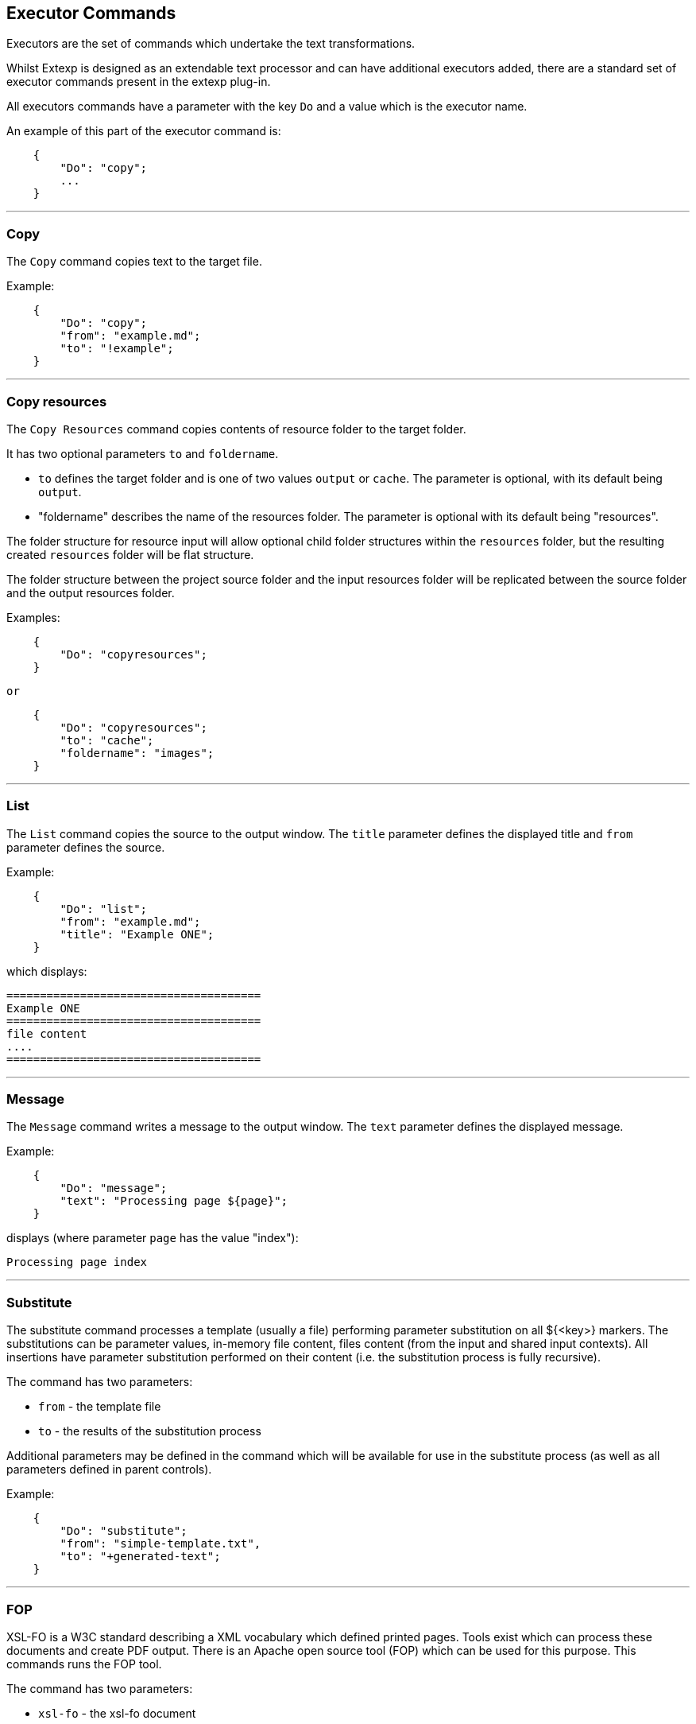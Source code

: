 == Executor Commands 
Executors are the set of commands which undertake the text transformations.

Whilst Extexp is designed as an extendable text processor and can have additional
executors added, there are a standard set of executor commands present
in the extexp plug-in.

All executors commands have a parameter with the key `Do` and a value
which is the executor name.

An example of this part of the executor command is:

[source,json]
----
    {
        "Do": "copy";
        ...
    }
----

'''

=== Copy 

The `Copy` command copies text to the target file.

Example:

[source,json]
----
    {
        "Do": "copy";
        "from": "example.md";
        "to": "!example";
    }
----

'''

=== Copy resources 

The `Copy Resources` command copies contents of resource folder to the target folder.

It has two optional parameters `to` and `foldername`.

*   `to` defines the target folder and is one of two values `output` or `cache`.  The
parameter is optional, with its default being `output`.

*   "foldername" describes the name of the resources folder.  The parameter is optional
with its default being "resources".

The folder structure for resource input will allow optional child folder structures within
the `resources` folder, but the resulting created `resources` folder will be  flat structure.

The folder structure between the project source folder and the input resources folder
will be replicated between the source folder and the output resources folder.

Examples:

[source,json]
----
    {
        "Do": "copyresources";
    }
----
    or

[source,json]
----
    {
        "Do": "copyresources";
        "to": "cache";
        "foldername": "images";
    }
----

'''

=== List 

The `List` command copies the source to the output window.  The `title` parameter
defines the displayed title and `from` parameter defines the source.

Example:

[source,json]
----
    {
        "Do": "list";
        "from": "example.md";
        "title": "Example ONE";
    }
----

which displays:

----
======================================
Example ONE
======================================
file content 
....
======================================
----

'''

=== Message 

The `Message` command writes a message to the output window.  The `text` parameter
defines the displayed message.

Example:

[source,json]
----
    {
        "Do": "message";
        "text": "Processing page ${page}";
    }
----

displays (where parameter `page` has the value "index"):

----
Processing page index
----

'''

=== Substitute  

The substitute command processes a template (usually a file) performing parameter
substitution on all ${<key>} markers.  The substitutions can be parameter values,
in-memory file content, files content (from the input and shared input contexts).  All
insertions have parameter substitution performed on their content (i.e. the substitution
process is fully recursive).

The command has two parameters:

*   `from` - the template file
*   `to` - the results of the substitution process

Additional parameters may be defined in the command which will be available for use in the
substitute process (as well as all parameters defined in parent controls).

Example:

[source,json]
----
    {
        "Do": "substitute";
        "from": "simple-template.txt",
        "to": "+generated-text";
    }
----

'''

=== FOP  

XSL-FO is a W3C standard describing a XML vocabulary which defined printed pages.
Tools exist which can process these documents and create PDF output.  There is an
Apache open source tool (FOP) which can be used for this purpose.  This commands
runs the FOP tool.

The command has two parameters:

*   `xsl-fo` - the xsl-fo document
*   `pdf` - the resulting pdf document

This commands requires that the FOP software is installed on your machine and the
any necessary configuration is undertaken via the NetBeans Preference screen.  For more details
about this please see xref:installing.adoc#_configuring[Configuring Extexp].

Example:

[source,json]
----
    {
        "Do": "fop";
        "xsl-fo": "book",
        "to": "Book.pdf";
    }
----

'''

=== External 

This command will run any simple text processing program that is available on your
workstation. It required addition parameters:

*   `command` - the command name to be executed
*   `parameters` - any additional command parameters that are required (optional)
*   `from` - the input text for the command
*   `to` - the output file to collect the output from the command

The error stream from the external program will be written to the netbeans output window.

If using Linux or MacOS, programs such as grep, sed and awk are text processing programs which
could be executed by this command to access additional specialist text processing
capabilities.

Example:

[source,json]
----
    {
        "Do": "external";
        "command": "wc",
        "parameters": "-w",
        "from": "chapter2.md",
        "to": "wc-param"
    }
----

'''

=== Markdown 

Markdown is a lightweight markup language with plain text formatting syntax.  This command
processes the markdown document and process html output (which is probably a html fragment
for later insertion into a full html document).

There are a range of markdown processors available, and whilst it is technically possible to
use any such software, the extexp project recommends use of the kramdown processor.

The command requires up to three parameters:

*   `from` - the markdown source file
*   `to` - the generated html fragment
*   `template` - The name of an ERB template file (optional)

At its simplest, the ERB template file provides a wrapper around the generated
source.  The point in the template where the processed markdown is to be inserted
is marked with a tag `<%=@body%>`.

However it is more normal practise within Extexp to use the markdown command to generate
a html fragment, and then combine all the fragments into a final html document using
either the Substitute or FreeMarker commands (i.e. not using the markdown template parameter),
but the software can support either styles.

This commands requires that the kramdown software is installed on your machine and the
any necessary configuration is undertaken via the NetBeans Preference screen.  For more details
about this please see xref:installing.adoc#_configuring[Configuring Extexp].

Example:

[source,json]
----
    {
        "Do": "markdown";
        "from": "chapter2.md",
        "to": "!chapter2"
    }
----

'''

=== Markdown and Substitute 

The Markdown And Substitute command (`markdown-substitute`) is a convenience command combining the Markdown
 and Substitute commands.  It has the same parameters as the markdown command, first processing the markdown
text, after which it runs the substitution process on the generated output before saving it (the `to` parameter).

Additional parameters may be defined in the command which will be available foe use in the
substitute process (as well as all parameters defined in parent controls).

Example:

[source,json]
----
    {
        "Do": "markdown-substitute";
        "from": "chapter2.md",
        "to": "!chapter2",
        "title": "ABC ... XYZ"
    }
----

'''

=== FreeMarker 

FreeMarker provides a more fully featured templating language for building
complex documents.  All parameters and in-memory filestore is made available to the FreeMarker
engine, and files can be made available, by declaration as a parameter value.

Two parameters are required:

*   `template` - the Freemarker template
*   `to` - the output document generated by FreeMarker

Additional parameters may be defined in the command which will be available for use by
FreeMarker (as well as all parameters defined in parent controls).

While the FreeMarker software is already installed on your workstation, there is a small amount of 
necessary configuration to be undertaken via the NetBeans Preference screen.  For more details
about this please see xref:installing.adoc#_configuring[Configuring Extexp].

Example:

[source,json]
----
    {
        "Do": "freemarker";
        "template": "main.ftl",
        "to": "!chapter2",
        "title": "Chapter 2 - Getting to know your Software",
        "content": "content-fragment-ch2"
    }
----

'''
=== Imageset  

The Imageset command (`create-imageset`) collects together information about a set of like images
(each being a different image size) and creates a suitable \<IMG> html tag.
Such a tag would be used to display an image in a responsive design and would be inserted
into an html document or fragment (using a templating or substitution method provided within
Extexp).

The command has 5 required parameters:

*   `image` - the image name for the 'core image'
*   `width` - the width of the core image
*   `height` - the height of the core image
*   `class` - the css class name to be added to the imageset tag
*   `to` - the html output created by the command.



Example:

[source,json]
----
    {
        "Do": "create-imageset",
        "to": "!swimming-3",
        "class": "img-responsive",
        "image": "Swimming-3.png",
        "width": "500",
        "height": "300"
    }
----

which creates content:

[source,html]
----
    <img
        width="500"
        height="300"
        src="resources/Swimming-3.jpg"
        class="img-responsive" alt=""
        srcset="resources/Swimming-3.jpg 500w,
            resources/Swimming-3-300x180.jpg 300w,
            resources/Swimming-3-200x120.jpg 200w,
            resources/Swimming-3-60x36.jpg 60w"
            sizes="(max-width: 500px) 100vw, 500px"
    />
----

'''

=== XSLT 

XLST is a W3C standard describing a language for defining transforms that can
be applied to a XML document to produce an output (normally another XML document).
As HTML5 is an XML subset, it can be used to transform html documents or fragments.

The command requires 3 parameters:

*   `from` - the source XML (html) document
*   `stylesheet` - the file defining the transformations to be applied (xslt language)
*   `to` - the output document created by the xslt

Example of use:  to transform a html document (probably generated from markdown
sources) into an xsl-fo document for passing to  FOP to build a pdf document.

Example:

[source,json]
----
    {
        "Do": "xslt",
        "from": "fullbook",
        "stylesheet": "bookbuilder.xsl",
        "to": "!fo"
    }
----

'''
